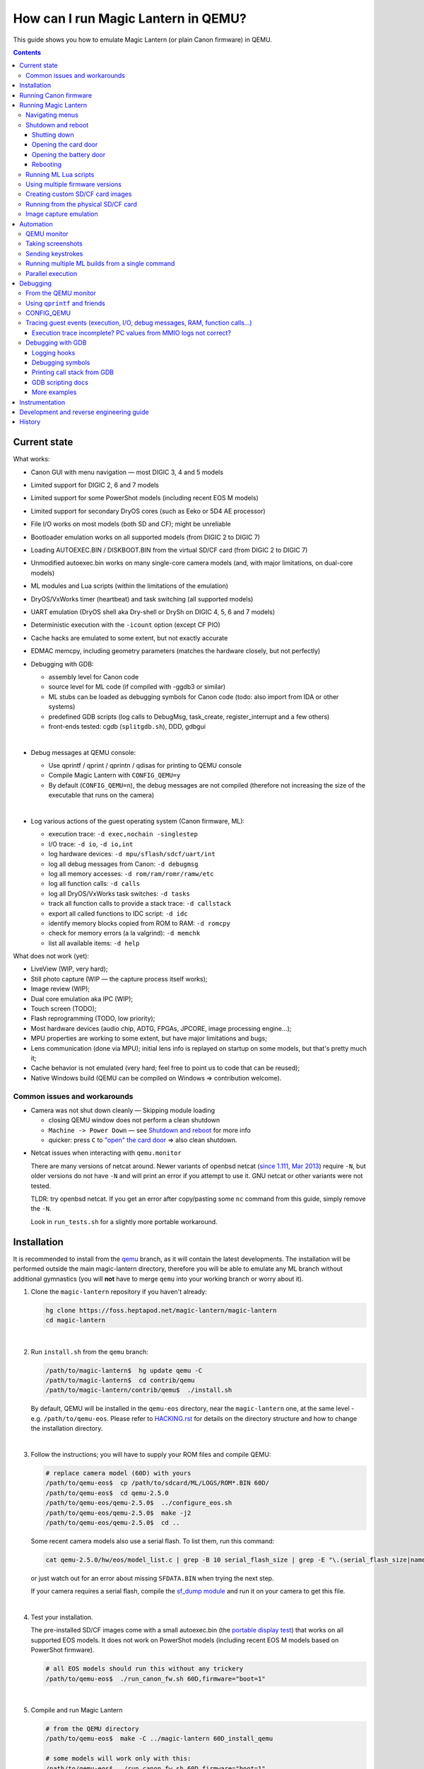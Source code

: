 How can I run Magic Lantern in QEMU?
====================================

This guide shows you how to emulate Magic Lantern (or plain Canon firmware) in QEMU.

.. class:: align-center

|pic1| |pic2|

.. |pic1| image:: doc/img/qemu-60D.png
    :width: 30 %
.. |pic2| image:: doc/img/qemu-M2-hello.jpg
    :width: 32.3 %

.. contents::

Current state
-------------

What works:

- Canon GUI with menu navigation — most DIGIC 3, 4 and 5 models
- Limited support for DIGIC 2, 6 and 7 models
- Limited support for some PowerShot models (including recent EOS M models)
- Limited support for secondary DryOS cores (such as Eeko or 5D4 AE processor)
- File I/O works on most models (both SD and CF); might be unreliable
- Bootloader emulation works on all supported models (from DIGIC 2 to DIGIC 7)
- Loading AUTOEXEC.BIN / DISKBOOT.BIN from the virtual SD/CF card (from DIGIC 2 to DIGIC 7)
- Unmodified autoexec.bin works on many single-core camera models
  (and, with major limitations, on dual-core models)
- ML modules and Lua scripts (within the limitations of the emulation)
- DryOS/VxWorks timer (heartbeat) and task switching (all supported models)
- UART emulation (DryOS shell aka Dry-shell or DrySh on DIGIC 4, 5, 6 and 7 models)
- Deterministic execution with the ``-icount`` option (except CF PIO)
- Cache hacks are emulated to some extent, but not exactly accurate
- EDMAC memcpy, including geometry parameters (matches the hardware closely, but not perfectly)
- Debugging with GDB:

  - assembly level for Canon code
  - source level for ML code (if compiled with -ggdb3 or similar)
  - ML stubs can be loaded as debugging symbols for Canon code (todo: also import from IDA or other systems)
  - predefined GDB scripts (log calls to DebugMsg, task_create, register_interrupt and a few others)
  - front-ends tested: cgdb (``splitgdb.sh``), DDD, gdbgui

  |

- Debug messages at QEMU console:

  - Use qprintf / qprint / qprintn / qdisas for printing to QEMU console
  - Compile Magic Lantern with ``CONFIG_QEMU=y``
  - By default (``CONFIG_QEMU=n``), the debug messages are not compiled
    (therefore not increasing the size of the executable that runs on the camera)

  |

- Log various actions of the guest operating system (Canon firmware, ML):

  - execution trace: ``-d exec,nochain -singlestep``
  - I/O trace: ``-d io``, ``-d io,int``
  - log hardware devices: ``-d mpu/sflash/sdcf/uart/int``
  - log all debug messages from Canon: ``-d debugmsg``
  - log all memory accesses: ``-d rom/ram/romr/ramw/etc``
  - log all function calls: ``-d calls``
  - log all DryOS/VxWorks task switches: ``-d tasks``
  - track all function calls to provide a stack trace: ``-d callstack``
  - export all called functions to IDC script: ``-d idc``
  - identify memory blocks copied from ROM to RAM: ``-d romcpy``
  - check for memory errors (a la valgrind): ``-d memchk``
  - list all available items: ``-d help`` 

What does not work (yet):

- LiveView (WIP, very hard);
- Still photo capture (WIP — the capture process itself works);
- Image review (WIP);
- Dual core emulation aka IPC (WIP);
- Touch screen (TODO);
- Flash reprogramming (TODO, low priority);
- Most hardware devices (audio chip, ADTG, FPGAs, JPCORE, image processing engine...);
- MPU properties are working to some extent, but have major limitations and bugs;
- Lens communication (done via MPU); initial lens info is replayed on startup on some models, but that's pretty much it;
- Cache behavior is not emulated (very hard; feel free to point us to code that can be reused);
- Native Windows build (QEMU can be compiled on Windows => contribution welcome).

Common issues and workarounds
`````````````````````````````

- Camera was not shut down cleanly — Skipping module loading

  - closing QEMU window does not perform a clean shutdown
  - ``Machine -> Power Down`` — see `Shutdown and reboot`_ for more info
  - quicker: press ``C`` to `"open" the card door`__ => also clean shutdown.

__ `Opening the card door`_

.. _netcat-issue:

- Netcat issues when interacting with ``qemu.monitor``

  There are many versions of netcat around.
  Newer variants of openbsd netcat
  (`since 1.111, Mar 2013 <https://cvsweb.openbsd.org/cgi-bin/cvsweb/src/usr.bin/nc/netcat.c.diff?r1=1.110&r2=1.111&f=h>`_)
  require ``-N``, but older versions do not have ``-N`` and will print an error if you attempt to use it. GNU netcat or other variants were not tested.
  
  TLDR: try openbsd netcat. If you get an error after copy/pasting some ``nc`` command from this guide, simply remove the ``-N``.
  
  Look in ``run_tests.sh`` for a slightly more portable workaround.
  

Installation
------------

It is recommended to install from the `qemu <https://foss.heptapod.net/magic-lantern/magic-lantern/-/tree/branch/qemu/contrib/qemu>`_
branch, as it will contain the latest developments. The installation will be performed
outside the main magic-lantern directory, therefore you will be able to emulate any ML branch
without additional gymnastics (you will **not** have to merge ``qemu`` into your working branch or worry about it).

1. Clone the ``magic-lantern`` repository if you haven't already:

   .. code:: shell

     hg clone https://foss.heptapod.net/magic-lantern/magic-lantern
     cd magic-lantern

   |

2. Run ``install.sh`` from the ``qemu`` branch:

   .. code:: shell

     /path/to/magic-lantern$  hg update qemu -C
     /path/to/magic-lantern$  cd contrib/qemu
     /path/to/magic-lantern/contrib/qemu$  ./install.sh

   By default, QEMU will be installed in the ``qemu-eos`` directory,
   near the ``magic-lantern`` one, at the same level - e.g. ``/path/to/qemu-eos``.
   Please refer to `HACKING.rst <HACKING.rst#rst-header-how-is-this-code-organazized>`__
   for details on the directory structure and how to change the installation directory.

   |

3. Follow the instructions; you will have to supply your ROM files and compile QEMU:

   .. code:: shell

     # replace camera model (60D) with yours
     /path/to/qemu-eos$  cp /path/to/sdcard/ML/LOGS/ROM*.BIN 60D/
     /path/to/qemu-eos$  cd qemu-2.5.0
     /path/to/qemu-eos/qemu-2.5.0$  ../configure_eos.sh
     /path/to/qemu-eos/qemu-2.5.0$  make -j2
     /path/to/qemu-eos/qemu-2.5.0$  cd ..

   Some recent camera models also use a serial flash. To list them, run this command:

   .. code:: shell
   
     cat qemu-2.5.0/hw/eos/model_list.c | grep -B 10 serial_flash_size | grep -E "\.(serial_flash_size|name) "

   or just watch out for an error about missing ``SFDATA.BIN`` when trying the next step.

   If your camera requires a serial flash, compile the 
   `sf_dump module <https://foss.heptapod.net/magic-lantern/magic-lantern/-/tree/branch/unified/modules/sf_dump>`_
   and run it on your camera to get this file.

   |

4. Test your installation.

   The pre-installed SD/CF images come with a small autoexec.bin
   (the `portable display test <http://www.magiclantern.fm/forum/index.php?topic=14732.0>`_)
   that works on all supported EOS models. It does not work on PowerShot models
   (including recent EOS M models based on PowerShot firmware).

   .. code:: shell
 
     # all EOS models should run this without any trickery
     /path/to/qemu-eos$  ./run_canon_fw.sh 60D,firmware="boot=1"

   |

5. Compile and run Magic Lantern

   .. code:: shell

     # from the QEMU directory
     /path/to/qemu-eos$  make -C ../magic-lantern 60D_install_qemu
     
     # some models will work only with this:
     /path/to/qemu-eos$  ./run_canon_fw.sh 60D,firmware="boot=1"

     # some models require running under GDB (they won't boot the GUI otherwise)
     /path/to/qemu-eos$  ./run_canon_fw.sh EOSM,firmware="boot=1" -s -S & arm-none-eabi-gdb -x EOSM/patches.gdb -ex quit

   |

For reference, you may also look at `our test suite <http://builds.magiclantern.fm/jenkins/view/QEMU/job/QEMU-tests/lastSuccessfulBuild/console>`_,
where QEMU is installed from scratch every time the tests are run.
These logs can be very useful for troubleshooting.

While we don't provide a native Windows build yet,
it is possible to install QEMU and ML development tools
`under the Windows 10 Linux Subsystem (WSL) <http://www.magiclantern.fm/forum/index.php?topic=20214.0>`_.

Running Canon firmware
----------------------

From the ``qemu-eos`` directory, use the ``run_canon_fw.sh`` script and make sure
the `boot flag <http://magiclantern.wikia.com/wiki/Bootflags>`_ is disabled:

.. code:: shell

  # from the qemu-eos directory
  ./run_canon_fw.sh 60D,firmware="boot=0"

Some models may need additional patches to run — these are stored under ``CAM/patches.gdb``.
To emulate these models, you will also need ``arm-none-eabi-gdb`` or ``gdb-multiarch``:

.. code:: shell

  ./run_canon_fw.sh EOSM,firmware="boot=0" -s -S & arm-none-eabi-gdb -x EOSM/patches.gdb -ex quit

You'll probably want to `see a few internals`__ as well. To get started, try these:

__ `Tracing guest events (execution, I/O, debug messages, RAM, function calls...)`_

.. code:: shell

  ./run_canon_fw.sh 60D,firmware="boot=0" -d debugmsg
  ./run_canon_fw.sh 60D,firmware="boot=0" -d debugmsg,tasks
  ./run_canon_fw.sh 60D,firmware="boot=0" -d debugmsg,io
  ./run_canon_fw.sh 60D,firmware="boot=0" -d io,int
  ./run_canon_fw.sh 60D,firmware="boot=0" -d help

Or you may want to `run the firmware under GDB`__ and log additional functions:

__ `Debugging with GDB`_

.. code:: shell

  ./run_canon_fw.sh 60D,firmware="boot=0" -s -S & arm-none-eabi-gdb -x 60D/debugmsg.gdb
  ./run_canon_fw.sh 60D,firmware="boot=0" -s -S & gdb-multiarch -x 60D/debugmsg.gdb

Running Magic Lantern
---------------------

As you already know, Magic Lantern runs from the SD or CF card. For emulation,
we provide two card images (``sd.img`` and ``cf.img``) which you can mount on your operating system
and copy files on them. If these images use a FAT filesystem (they do, by default), we prefer 
`mtools <https://www.gnu.org/software/mtools/>`_ for automated tasks
(such as copying files to/from the card images without mounting them).

To install Magic Lantern to the virtual card, you may:

- mount the card image (``sd.img`` or ``cf.img``) as ``/whatever/EOS_DIGITAL``,
  then run ``make install`` from your platform directory:

  .. code:: shell

    # from the magic-lantern directory
    cd platform/60D.111
    make clean; make
    # make sure your virtual card is mounted (this step is operating system specific)
    make install
    # make sure your virtual card is no longer mounted

  |

- use ``make install_qemu`` from your platform directory, or ``make CAM_install_qemu`` 
  or ``make CAM.FW_install_qemu`` from your ML root directory
  (requires mtools, but you do not have to mount your card images;
  works since `27f4105 <https://foss.heptapod.net/magic-lantern/magic-lantern/-/commit/5437eeb81f6759e42c7c1b194b2fdacb6916be28>`_):

  .. code:: shell

    # from the magic-lantern directory
    cd platform/60D.111
    make clean; make
    make install_qemu

  .. code:: shell

    # from the magic-lantern directory
    make 60D_clean
    make 60D_install_qemu

  They also work from the ``qemu-eos`` directory:

  .. code:: shell

    # from the qemu-eos directory
    make -C ../magic-lantern/platform/60D.111 clean
    make -C ../magic-lantern/platform/60D.111 install_qemu

  .. code:: shell

    # from the qemu-eos directory
    make -C ../magic-lantern 5D3.113_clean
    make -C ../magic-lantern 5D3.113_install_qemu

  Please note: ``make install_qemu`` is a recent addition and may not be available in all branches.
  In this case, you may either use the first method, or sync with the "unified" branch (``hg merge unified``),
  or manually import changeset `d5ad86f <https://foss.heptapod.net/magic-lantern/magic-lantern/-/commit/6313c5fa52c38104fa8f2bb10a1ab8ae6e54e9bb>`_.
  Unfortunately, these rules won't work from ``Makefile.user``.

The included card images are already bootable for EOS firmwares (but not for PowerShots).

After you have copied Magic Lantern to the card, you may run it from the ``qemu-eos`` directory
(near the ``magic-lantern`` one, at the same level):

.. code:: shell

  # from the qemu-eos directory
  ./run_canon_fw.sh 60D,firmware="boot=1"
  
  # or, if your camera requires patches.gdb:
  ./run_canon_fw.sh EOSM,firmware="boot=1" -s -S & arm-none-eabi-gdb -x EOSM/patches.gdb -ex quit

Navigating menus
````````````````

Press ``F1`` to show the available keys (they are model-specific), or just read them
from the emulation log. Some keys will only send "press" events, while others
will send "press and release" events (this is also model-specific
and printed on the console).

Scrollwheels, if turned very quickly, may send a single event that includes
more than one click. This complicates scrollwheel handling code on ML side
and often leads to subtle issues. Currently, this behavior is not emulated.

Shutdown and reboot
```````````````````

By default, closing the QEMU window is equivalent to unplugging the power cord
(if your camera is on external power source). This appears to be the default
with other operating systems as well, so we did not change it.

Please note: closing QEMU window is **not** equivalent to taking the battery out —
see `Opening the battery door`_ for details.

Shutting down
'''''''''''''

To perform a clean shutdown (similar to powering down the camera from the main switch),
you may:

- select ``Machine -> Power Down`` from the menu (QEMU window)
- send the ``system_powerdown`` command to QEMU monitor:

.. code:: shell

  echo "system_powerdown" | nc -N -U qemu.monitor

Internally, Canon code refers to this kind of shutdown as ``SHUTDOWN_REQUEST``
(watch their debug messages with ``-d debugmsg``).

Caveat: the ``system_powerdown`` event does not guarantee a shutdown will actually occur
(either because the firmware handles this event in a different way, or if the execution
gets stuck for any reason). As a workaround, you could issue the ``quit`` command
after some timeout, if QEMU is still running:

.. code:: shell

  echo "system_powerdown" | nc -N -U qemu.monitor
  sleep 2
  if nc -N -U qemu.monitor < /dev/null > /dev/null 2>&1; then
    echo "quit" | nc -N -U qemu.monitor
  fi

Opening the card door
'''''''''''''''''''''

Opening the SD/CF card door is a clean (non-rushed) way to shut down Canon firmware (``SHUTDOWN_REQUEST``).
To emulate this kind of shutdown, press ``C`` to simulate opening the card door,
then wait for a few seconds for QEMU to shutdown.

Opening the card door and closing it back quickly enough may result
in shutdown being canceled. Closing the card door is not implemented,
therefore this behavior is not emulated yet.

Opening the battery door
''''''''''''''''''''''''

Opening the battery door is interpreted by Canon firmware as an emergency shutdown (``PROP_ABORT``),
but it's still a clean(ish) shutdown. To emulate this kind of shutdown, press ``B``,
then close the QEMU window manually (or send the ``quit`` command to QEMU monitor).
Currently we do not know how to trigger or recognize a hardware shutdown event.

Rebooting
'''''''''

The camera can be rebooted from software by triggering ``PROP_REBOOT``.
Canon firmware handles it as a regular shutdown (``SHUTDOWN_REQUEST``),
followed by a regular boot. In QEMU, triggering ``PROP_REBOOT`` from software
will perform a clean shutdown (rebooting is not implemented).

Running ML Lua scripts
``````````````````````

- Install ML on the virtual SD card:

  .. code:: shell

    # from the qemu-eos directory
    wget http://builds.magiclantern.fm/jenkins/job/lua_fix/431/artifact/platform/60D.111/magiclantern-lua_fix.2017Dec23.60D111.zip
    unzip magiclantern-lua_fix.2017Dec23.60D111.zip -d ml-tmp
    ./mtools_copy_ml.sh ml-tmp
    rm -rf ml-tmp/

  |

- Run QEMU:

  .. code:: shell

    ./run_canon_fw.sh 60D,firmware="boot=1"

  |

- enable the Lua module
- reboot the virtual camera cleanly (menu: Machine -> Power Down, then start it again)
- run the Hello World script

Note: api_test.lua does not run completely, but `can be patched <http://www.magiclantern.fm/forum/index.php?topic=2864.msg195347#msg195347>`_.

TODO: make api_test.lua run, fix bugs, polish the guide.

Using multiple firmware versions
````````````````````````````````

In most cases, Magic Lantern only supports one firmware version, to keep things simple.
However, there may be good reasons to support two firmware versions
(for example, on the 5D Mark III, there are valid reasons to choose
both `1.1.3 <http://www.magiclantern.fm/forum/index.php?topic=14704.0>`_
and `1.2.3 <http://www.magiclantern.fm/forum/index.php?topic=11017.0>`_)
or you may want to test both versions when porting Magic Lantern
`to a newer Canon firmware <http://www.magiclantern.fm/forum/index.php?topic=19417.0>`_.

The invocation looks like this (notice the ``113``):

.. code:: shell

  ./run_canon_fw.sh 5D3,firmware="113;boot=0" -s -S & arm-none-eabi-gdb -x 5D3/debugmsg.gdb

And the directory layout should be like this::

  /path/to/qemu-eos/5D3/113/ROM0.BIN
  /path/to/qemu-eos/5D3/113/ROM1.BIN
  /path/to/qemu-eos/5D3/123/ROM0.BIN
  /path/to/qemu-eos/5D3/123/ROM1.BIN
  /path/to/qemu-eos/5D3/113/ROM0.BIN
  /path/to/qemu-eos/5D3/debugmsg.gdb  # common to both versions
  /path/to/qemu-eos/5D3/patches.gdb   # common to both versions

Compare this to a camera model where only one firmware version is supported::

  /path/to/qemu-eos/60D/ROM0.BIN
  /path/to/qemu-eos/60D/ROM1.BIN
  /path/to/qemu-eos/5D3/patches.gdb

You may also store ``debugmsg.gdb`` and ``patches.gdb`` under the firmware version subdirectory if you prefer, but other QEMU-related scripts won't pick them up.

Creating custom SD/CF card images
`````````````````````````````````

You may want to run the emulation using the same card contents as on the physical camera
(for example, for troubleshooting). The recommended way is to create an image
of your SD (or CF) card (`tutorial for Windows and Mac <https://thepihut.com/blogs/raspberry-pi-tutorials/17789160-backing-up-and-restoring-your-raspberry-pis-sd-card>`_):

.. code:: shell

  dd if=/dev/your-sd-card of=sd.img bs=1M

and run QEMU from the resulting ``sd.img`` (or ``cf.img``).

Note: you need to copy the raw contents of the entire card, not just one partition. For example:

.. code:: shell

  dd if=/dev/mmcblk0 of=sd.img    # not mmcblk0p1

Tip: to save disk space, format the SD card first, copy the desired files,
then create the image as `qcow2 <https://rwmj.wordpress.com/2010/05/18/tip-compress-raw-disk-images-using-qcow2/>`_:

.. code:: shell

  qemu-img convert -f raw -O qcow2 /dev/mmcblk0 sd.qcow2

then update ``run_canon_fw.sh`` to use the new image::

  -drive if=sd,format=qcow2,file=sd.qcow2

That way, a 64GB card with Magic Lantern installed, after formatting in camera
with the option to keep ML on the card, will only take up about 15MB as a ``qcow2`` image.

Running from the physical SD/CF card
````````````````````````````````````
You may also start QEMU from the same card you use in the physical camera — 
this might be useful for troubleshooting issues with Magic Lantern, 
hopefully including certain card compatibility issues.

It is **strongly** recommended to avoid this procedure, unless absolutely needed.
Please consider creating an image of your SD (or CF) card instead, as described above.

If you still wish to run the emulation directly from a physical SD/CF card:

- See `QEMU docs (Using host drives) <https://qemu.weilnetz.de/doc/5.2/system/images.html#using-host-drives>`_
  and make sure you understand `these warnings <https://wiki.archlinux.org/index.php/QEMU#Using_any_real_partition_as_the_single_primary_partition_of_a_hard_disk_image>`_
- Replace ``file=sd.img`` (or ``file=cf.img``) with ``file=/dev/your-sd-card`` in ``run_canon_fw.sh``
- Configure the appropriate permissions and run the emulation as usual.

**Warning: Canon firmware WILL write to the SD/CF card during startup, 
and might even attempt to format it if the filesystem is not recognized,
or because of emulation bugs. 
Be very careful not to give it write access to your physical hard-disk!!!**

Note: the ROM files will not be loaded from the SD/CF card.

Image capture emulation
```````````````````````

WIP, still pretty rough.

To capture a full-res image (aka FRSP) using a CR2 as reference data for the virtual sensor:

.. code:: shell

    make -C ../magic-lantern/minimal/qemu-frsp MODEL=5D3 CONFIG_QEMU=y clean install_qemu
    env QEMU_EOS_VRAM_PH_QR_RAW='/path/to/IMG_1234.CR2' ./run_canon_fw.sh 5D3,firmware="boot=1"


Automation
----------

QEMU monitor
````````````

By default, the QEMU monitor console is available by default as a UNIX socket.
That means, during emulation you can interact with it using netcat:

- interactive console

  .. code:: shell

    nc -N -U qemu.monitor

  |

- one-liner commands, usable from scripts:

  .. code:: shell

    echo "log io" | nc -N -U qemu.monitor

  |

- check whether QEMU monitor is active:

  .. code:: shell

    if nc -N -U qemu.monitor < /dev/null > /dev/null 2>&1; then
      ...
    fi

  |

You can redirect the monitor console to stdio with... ``-monitor stdio``.

If you have trouble running the above ``nc`` commands, don't forget to check this `common netcat issue`__.

__ `netcat-issue`_

Taking screenshots
``````````````````

The easiest way is to use the ``screendump`` command from QEMU monitor:

.. code:: shell

  echo "screendump snap.ppm" | nc -N -U qemu.monitor

In the following example, we'll redirect the monitor to stdio
and take a screenshot after 10 seconds:

.. code:: shell

  ( 
    sleep 10
    echo screendump snap.ppm
    echo system_powerdown
  ) | (
    ./run_canon_fw.sh 60D,firmware='boot=0' \
        -monitor stdio
  )

Another option is to use the VNC interface:

.. code:: shell

  ./run_canon_fw.sh 60D,firmware='boot=0' \
        -vnc :1234 &
  sleep 10
  vncdotool -s :1234 capture snap.png
  echo "system_powerdown" | nc -N -U qemu.monitor

Sending keystrokes
``````````````````

From QEMU monitor::

  (qemu) help
  sendkey keys [hold_ms] -- send keys to the VM (e.g. 'sendkey ctrl-alt-f1', default hold time=100 ms)

.. code:: shell

  ( 
    sleep 10
    echo sendkey m
    sleep 1
    echo screendump menu.ppm
    echo system_powerdown
  ) | (
    ./run_canon_fw.sh 60D,firmware='boot=0' \
        -monitor stdio
  )

Or, if QEMU runs as a background process:

.. code:: shell

  ./run_canon_fw.sh 60D,firmware='boot=0' &
  
  sleep 10
  echo "sendkey m" | nc -N -U qemu.monitor
  sleep 1
  echo "screendump menu.ppm" | nc -N -U qemu.monitor
  echo "system_powerdown" | nc -N -U qemu.monitor

From VNC:

.. code:: shell

  vncdotool -h | grep key
  key KEY               send KEY to server, alphanumeric or keysym: ctrl-c, del
  keyup KEY             send KEY released
  keydown KEY           send KEY pressed

.. code:: shell

  ./run_canon_fw.sh 60D,firmware='boot=0' \
        -vnc :1234 &
  sleep 10
  vncdotool -s :1234 key m
  sleep 1
  vncdotool -s :1234 capture menu.png
  echo "system_powerdown" | nc -N -U qemu.monitor

Running multiple ML builds from a single command
````````````````````````````````````````````````

You may run ML builds from multiple models, unattended,
with the ``run_ml_all_cams.sh`` script:

.. code:: shell

  env ML_PLATFORMS="500D.111/ 60D.111/" \
      TIMEOUT=10 \
      SCREENSHOT=1 \
      ./run_ml_all_cams.sh

Internally, this is how the emulator is invoked:

.. code:: shell

  ( 
    sleep 10
    echo screendump 60D.111.ppm
    echo system_powerdown
  ) | (
    ./run_canon_fw.sh 60D,firmware='boot=1' \
        -display none -monitor stdio
  ) &> 60D.111.log


This script is very customizable (see the source code for available options).

**More examples:**

- `EOSM2 hello world <http://builds.magiclantern.fm/jenkins/view/QEMU/job/QEMU-EOSM2/18/console>`_
- running ML from the dm-spy-experiments branch in the emulator (`QEMU-dm-spy <http://builds.magiclantern.fm/jenkins/view/QEMU/job/QEMU-dm-spy/65/consoleFull>`_)
- running the FA_CaptureTestImage test based on the minimal ML target (`QEMU-FA_CaptureTestImage <http://builds.magiclantern.fm/jenkins/view/QEMU/job/QEMU-FA_CaptureTestImage>`_)

Parallel execution
``````````````````

On modern machines, you will get significant speed gains by running multiple instances of QEMU in parallel.
This is tricky and not automated. You need to be careful with the following global resources:

- SD and CF images (``sd.img`` and ``cf.img``):

  If all your parallel instances require the same initial SD/CF card contents,
  and you do not need to inspect the changes to SD/CF after the experiment,
  you may use these files as read-only shared resources with the help of QEMU's
  `temporary snapshot <https://wiki.qemu.org/Documentation/CreateSnapshot#Temporary_snapshots>`_ feature
  (simply add ``-snapshot`` to your command line). This will discard any changes to ``sd.img`` and ``cf.img``.
  `Implementation details <https://lists.gnu.org/archive/html/qemu-devel/2008-09/msg00712.html>`_.

  Otherwise, you could allocate different SD/CF images for each instance, but it's up to you to modify the scripts to handle that.

- QEMU monitor socket (``qemu.monitor``):

  Set the ``QEMU_JOB_ID`` environment variable; it will be used as suffix for ``qemu.monitor``.
  
  Example: ``QEMU_JOB_ID=1 ./run_canon_fw.sh 5D3`` will use ``qemu.monitor1`` for monitor commands.

- GDB port (with ``-s -S``, this port is 1234):

  Set QEMU_JOB_ID to a small positive integer, for example:

  .. code:: shell

    export QEMU_JOB_ID=1
  
  Then you'll be able to do this:

  .. code:: shell

    QEMU_MONITOR=qemu.monitor$QEMU_JOB_ID
    GDB_PORT=$((1234+QEMU_JOB_ID))
    ./run_canon_fw.sh EOSM2,firmware="boot=0" -S -gdb tcp::$GDB_PORT &
    arm-none-eabi-gdb -ex "set \$TCP_PORT=$GDB_PORT" -x EOSM2/patches.gdb -ex quit &
    
    # interact with monitor commands
    sleep 5
    echo "sendkey m" | nc -N -U $QEMU_MONITOR
    sleep 1

    # quit when finished
    echo "quit" | nc -N -U $QEMU_MONITOR

  |

- VNC display

  Same as above:

  .. code:: shell

    QEMU_MONITOR=qemu.monitor$QEMU_JOB_ID
    VNC_DISP=":$((12345+QEMU_JOB_ID))"
    ./run_canon_fw.sh 5D3,firmware="boot=0" -vnc $VNC_DISP &
    
    # interact with vncdotool
    sleep 5
    vncdotool -s $VNC_DISP key m
    sleep 1
    
    # quit when finished
    echo "quit" | nc -N -U $QEMU_MONITOR

  |

- any temporary files you may want to use

  Try to achieve the same thing without a temporary file (pipes, process substitution, command-line options).
  If that doesn't work, consider using ``mktemp`` rather than hardcoding a filename.

- any other global resources (you'll have to figure them out on your own).

TODO: can this be automated somehow with containers?

Debugging
---------

From the QEMU monitor
`````````````````````

.. code:: shell

  echo "help" | ./run_canon_fw.sh 60D -monitor stdio |& grep dump
  ...
  pmemsave addr size file -- save to disk physical memory dump starting at 'addr' of size 'size'
  xp /fmt addr -- physical memory dump starting at 'addr'

Using ``qprintf`` and friends
`````````````````````````````

The QEMU debugging API
(`qemu-util.h <https://foss.heptapod.net/magic-lantern/magic-lantern/-/blob/branch/qemu/src/qemu-util.h>`_, included by default by ``dryos.h``)
exposes the following functions to be used in Magic Lantern code:

:qprintf: heavyweight, similar to printf; requires vsnprintf from Canon code
:qprint: lightweight, inline, similar to puts, without newline
:qprintn: lightweight, prints a 32-bit integer
:qdisas: lightweight, tells QEMU to disassemble one ARM or Thumb instruction at the given address

These functions will print to QEMU console whenever ML (or a subset of it)
is compiled with ``CONFIG_QEMU=y``. They won't get compiled in regular builds
(``CONFIG_QEMU=n`` is the default), therefore they won't increase the executable size.
For this reason, feel free to use them *anywhere*.

You may use the debugging API for either the entire ML, or just for a subset of it —
e.g. the source file(s) you are currently editing, or only some modules.
The lightweight functions can also be used in very early boot code,
where you can't call vsnprintf or you may not even have a stack properly set up.

CONFIG_QEMU
```````````

:``CONFIG_QEMU=n``: (default):

- regular build
- the executable works in QEMU (within the limitations of the emulation)
- no guest debugging code (no additional debugging facilities)

:``CONFIG_QEMU=y``: (optional, on the command line or in ``Makefile.user``):

- debug build for QEMU only
- does **not** run on the camera (!)
- enables ``qprintf`` and friends to print to the QEMU console
- enables unlimited number of ROM patches — useful for 
  `dm-spy-experiments <http://www.magiclantern.fm/forum/index.php?topic=2388.0>`_
  (in QEMU you can simply write to ROM as if it were RAM)
- may enable workarounds for models or features that are not emulated very well

Example:

.. code:: shell

    cd platform/550D.109
    make clean; make                            # regular build
    make clean; make CONFIG_QEMU=y              # debug build for QEMU
    make clean; make install_qemu               # build and install a regular build to the QEMU SD/CF image
    make clean; make install_qemu CONFIG_QEMU=y # build and install a QEMU build to the QEMU SD/CF image

It works for modules as well:

.. code:: shell

    cd modules/lua
    # add some qprintf call in lua_init for testing
    make clean; make                            # regular build
    make clean; make CONFIG_QEMU=y              # debug build for QEMU
    make clean; make install_qemu               # build and install a regular build to the QEMU SD/CF image
    make clean; make install_qemu CONFIG_QEMU=y # build and install a QEMU build to the QEMU SD/CF image
 
Tracing guest events (execution, I/O, debug messages, RAM, function calls...)
`````````````````````````````````````````````````````````````````````````````

Execution trace:

.. code:: shell

  ./run_canon_fw.sh 60D,firmware="boot=0" -d exec,nochain -singlestep

I/O trace (precise):

.. code:: shell

  ./run_canon_fw.sh 60D,firmware="boot=0" -d io

I/O trace (quick):

.. code:: shell

  ./run_canon_fw.sh 60D,firmware="boot=0" -d io_quick

I/O trace with interrupts (precise):

.. code:: shell

  ./run_canon_fw.sh 60D,firmware="boot=0" -d io,int

I/O trace with Canon debug messages (precise):

.. code:: shell

  ./run_canon_fw.sh 60D,firmware="boot=0" -d debugmsg,io

Canon debug messages and task switches:

.. code:: shell

  ./run_canon_fw.sh 60D,firmware="boot=0" -d debugmsg,tasks

Memory access trace (ROM reads, RAM writes) — very verbose:

.. code:: shell

  ./run_canon_fw.sh 60D,firmware="boot=0" -d romr,ramw

Call/return trace, redirected to a log file:

.. code:: shell

  ./run_canon_fw.sh 60D,firmware="boot=0" -d calls &> calls.log

Tip: set your editor to highlight the log file as if it were Python code.
You'll get collapse markers for free :)

Also with debug messages, I/O events and interrupts, redirected to file

.. code:: shell

  ./run_canon_fw.sh 60D,firmware="boot=0" -d debugmsg,calls,io,int &> full.log

Filter the logs with grep:

.. code:: shell

  ./run_canon_fw.sh 60D,firmware="boot=0" -d debugmsg,io |& grep --text -C 5 "\[Display\]"

Only log autoexec.bin activity (skip logging the bootloader):

.. code:: shell

  ./run_canon_fw.sh 60D,firmware="boot=1" -d exec,io,int,autoexec


Execution trace incomplete? PC values from MMIO logs not correct?
'''''''''''''''''''''''''''''''''''''''''''''''''''''''''''''''''

That's because QEMU compiles multiple guest instructions into a single TranslationBlock,
for faster execution. In this mode, ``-d exec`` will print guest instructions as they are compiled
(for example, if you have a tight loop, only the first pass will be printed).

To log every single guest instruction, as executed, and get exact PC values
in execution traces and other logs, you need to use ``-d nochain -singlestep`` 
(for example: ``-d exec,nochain -singlestep``) —
`source <http://qemu-discuss.nongnu.narkive.com/f8A4tqdT/singlestepping-target-assembly-instructions>`_.

Please note: ``-d io`` implies ``-d nochain -singlestep`` by default, to avoid this issue. Should you want to disable this,
to get faster emulation at the expense of incorrect PC values, use ``-d io_quick``.

Additionally, ``-d nochain`` implies ``-singlestep``, unlike in vanilla QEMU.

Debugging with GDB
``````````````````

.. code:: shell

    ./run_canon_fw.sh EOSM2,firmware="boot=1" -s -S & arm-none-eabi-gdb -x EOSM2/debugmsg.gdb

Logging hooks
'''''''''''''

Probably the most powerful feature of GDB is its scripting engine —
in many cases it's a lot faster than manually stepping over assembly code.
We may use it for tracing various function calls in the firmware, to understand what they do,
how to call them and so on. At any code address from the disassembly, we may set a breakpoint
and print some more info (such as function name, arguments, register values,
call location, DryOS task name and so on).

Predefined logging hook example (this goes into ``CAM/debugmsg.gdb``)::

  b *0x8580
  take_semaphore_log

Custom logging hook (with colors)::

  b *0xE0008DA6
  commands
    silent
    print_current_location
    KRED
    printf "dryos_panic(%x, %x)\n", $r0, $r1
    KRESET
    c
  end

Look in `debug-logging.gdb <https://foss.heptapod.net/magic-lantern/magic-lantern/-/blob/branch/qemu/contrib/qemu/scripts/debug-logging.gdb>`_
for common firmware functions you may want to log, and in ``*/debugmsg.gdb`` for usage examples.

You may also use `dprintf <https://sourceware.org/gdb/onlinedocs/gdb/Dynamic-printf.html>`_ if you prefer::

  dprintf *0x8b10, "[ %s:%08X ] task_create(%s, prio=%x, stack=%x, entry=%x, arg=%x)\n", CURRENT_TASK_NAME, $lr-4, $r0, $r1, $r2, $r3, *(int*)$sp

but the output won't be as pretty.

To log the return value of any function, use ``log_result`` in the definition of a logging hook.

For quick experiments, you may find ``generic_log`` and ``generic_log_with_result`` handy.

To get help on all of these user-defined commands at the GDB prompt:

  (gdb) help user-defined
  ...
  printf_log -- Log calls to plain printf
  register_cmd_log -- Log named functions registered to the DryOS shell
  xxd -- Memory dump formatted with xxd
  ...

  (gdb) help xxd
  Memory dump formatted with xxd. Temporary file: dump.tmp.
  Syntax: xxd startaddr [size]

Debugging symbols
'''''''''''''''''

There are no debugging symbols in Canon firmware, but you can import
some of them from Magic Lantern (see comments in ``debugmsg.gdb``). Typically, you want to use one of these
`elf <https://jvns.ca/blog/2014/09/06/how-to-read-an-executable/>`_ files
from the platform directory:

- ``magiclantern`` if debugging regular Magic Lantern code (without modules)
- ``autoexec`` if debugging ML bootloader code — the `reboot shim <http://magiclantern.wikia.com/wiki/Autoboot>`_ (``reboot.c`` and related)
- ``stubs.o`` if debugging Canon firmware (add your symbols to ``stubs.S`` and recompile.)

For some reason, ML stubs are not recognized as functions in GDB;
to set breakpoints on function names, you need this trick::

  b *&task_create
  task_create_log

Printing call stack from GDB
''''''''''''''''''''''''''''

The ``callstack`` option from QEMU (``eos/dbi/logging.c``) can be very useful to find where a function was called from.
This works even when gdb's ``backtrace`` command cannot figure it out from the stack contents, does not require any debugging symbols,
but you need to run the emulation with instrumentation enabled: ``-d callstack``.

Then, in GDB, use ``print_current_location_with_callstack`` to see the call stack for the current DryOS task.

Tip: the callstack feature is enabled by default in ``assert_log``.

**Example for 80D:**

The following goes into ``80D/debugmsg.gdb`` (modify the existing entry):

.. code::

  b *0xFE237C9E
  commands
    silent
    print_current_location_with_callstack
    printf "Memory region: start=%08X end=%08X flags=%08X\n", $r0, $r1, $r2
    c
  end

Start the emulation with:

.. code:: shell

  ./run_canon_fw.sh 80D,firmware="boot=0" -d callstack -s -S & arm-none-eabi-gdb -x 80D/debugmsg.gdb

Output:

.. code::

  ...
  Current stack: [2e9118-2e8118] sp=2e90c0                                         at [init:fe237c9e:fe238001]
  0xFE0D3385(0, fe0d3385, 19980218, 19980218)                                      at [init:8000173d:2e9108] (pc:sp)
   0xFE237E2D(0, feff65ab "Initialize SerialIO", 2e0f04, 44f4)                     at [init:fe0d403d:2e90f0] (pc:sp)
    0xFE237F93(18, 203a0, 0, 44f4)                                                 at [init:fe237e55:2e90d8] (pc:sp)
     0xFE237C9F(fe000000, ffffffff, 8, 5)                                          at [init:fe237ffd:2e90c0] (pc:sp)
  [        init:fe237ffd ] Memory region: start=FE000000 end=FFFFFFFF flags=00000008
  ...

The above shows the callers for the function being analyzed,
with 4 arguments (no attempts are made to guess the actual number of arguments)
and the locations for each call. You may examine these addresses in your disassembler.

GDB scripting docs
''''''''''''''''''

- `Sequences <https://sourceware.org/gdb/onlinedocs/gdb/Sequences.html>`_ (command files, define, if, while, printf)
- `Convenience variables <https://sourceware.org/gdb/current/onlinedocs/gdb/Convenience-Vars.html>`_
- `GDB user manual <https://sourceware.org/gdb/current/onlinedocs/gdb/index.html>`_.

More examples
'''''''''''''

- `750D serial flash dumper <http://www.magiclantern.fm/forum/index.php?topic=17627.msg195357#msg195357>`_ (figuring out the parameters of an unknown function)
- `EOS M2 <http://www.magiclantern.fm/forum/index.php?topic=15895.msg186173#msg186173>`_ (examples with various GDB GUI front-ends):

|

.. image:: doc/img/ddd.png
   :scale: 50 %
   :align: center


Instrumentation
---------------

`TODO (see QEMU forum thread) <http://www.magiclantern.fm/forum/index.php?topic=2864.msg184125#msg184125>`_

The instrumentation framework provides the following features:

- log all debug messages from Canon: ``-d debugmsg``
- log all memory accesses: ``-d rom/ram/romr/ramw/etc``
- log all function calls: ``-d calls``
- log all DryOS/VxWorks task switches: ``-d tasks``
- track all function calls to provide a stack trace: ``-d callstack``
- export all called functions to IDC script: ``-d idc``
- identify memory blocks copied from ROM to RAM: ``-d romcpy``
- check for memory errors (a la valgrind): ``-d memchk``

Debugging symbols from ML can be made available to instrumentation routines from environment variables (see ``export_ml_syms.sh``).

The address of DebugMsg is exported by ``run_canon_fw.sh`` (extracted from the GDB script, where it's commented out for speed reasons).

Development and reverse engineering guide
-----------------------------------------

For the following topics, please see `HACKING.rst <HACKING.rst>`_:

- Finding your way around the source code;
- Adding support for emulating a new camera model;
- EOS (and PowerShot) firmware internals and reverse engineering tips.

History
-------

:2008: `SD1100 boot (CHDK) <http://chdk.wikia.com/wiki/GPL_Qemu>`_
:2009: `5D2/7D boot (Trammell Hudson) <http://magiclantern.wikia.com/wiki/Emulation>`_
:2012: `TriX_EOS (g3gg0) <http://www.magiclantern.fm/forum/index.php?topic=2882.0>`_
:2013: `Initial Hello World <http://www.magiclantern.fm/forum/index.php?topic=2864.msg26022#msg26022>`_
:2013: `g3gg0 ports TriX changes to QEMU <http://www.magiclantern.fm/forum/index.php?topic=2864.msg29748#msg29748>`_
:2013: `Antony Pavlov submits initial DIGIC support to QEMU mainline <https://lists.gnu.org/archive/html/qemu-devel/2013-08/msg04509.html>`_
:2013: `Nikon Hacker is light years ahead us <http://www.magiclantern.fm/forum/index.php?topic=8823.0>`_ (we are not competing; it was just a fun notice that motivated us)
:2014: `DryOS task scheduler running! <http://www.magiclantern.fm/forum/index.php?topic=2864.msg117430#msg117430>`_ (also ML menu and modules, but with massive hacks — emulating only a very small part of Canon firmware)
:2015: `Portable display test and Linux PoC working! <http://www.magiclantern.fm/forum/index.php?topic=2864.msg144760#msg144760>`_
:2015: `Canon GUI boots on 60D! <http://www.magiclantern.fm/forum/index.php?topic=2864.msg148240#msg148240>`_ (no menus yet, but most Canon tasks are working!)
:2015: `100D emulation, serial flash and GDB scripts from nkls <http://www.magiclantern.fm/forum/index.php?topic=2864.msg153064#msg153064>`_
:2016: `More EOS models boot Canon GUI (no menus yet) <http://www.magiclantern.fm/forum/index.php?topic=2864.msg168603#msg168603>`_
:2016: `Low-level button codes and GUI modes understood <http://www.magiclantern.fm/forum/index.php?topic=2864.msg169517#msg169517>`_
:2016: `Users start wondering why the heck are we wasting our time on this <http://www.magiclantern.fm/forum/index.php?topic=2864.msg169970#msg169970>`_
:2016: `Leegong from Nikon Hacker starts documenting MPU messages <http://www.magiclantern.fm/forum/index.php?topic=17596.msg171304#msg171304>`_
:2017: `500D menu navigation! (Greg) <http://www.magiclantern.fm/forum/index.php?topic=2864.msg179867#msg179867>`_
:2017: `nkls solves an important issue that was very hard to track down! <http://www.magiclantern.fm/forum/index.php?topic=2864.msg183311#msg183311>`_
:2017: `Menu navigation works on most DIGIC 4 and 5 models <http://www.magiclantern.fm/forum/index.php?topic=2864.msg181786#msg181786>`_
:2017:  Working on `Mac (dfort) <http://www.magiclantern.fm/forum/index.php?topic=2864.msg184981#msg184981>`_ 
        and `Windows 10 / Linux subsystem (g3gg0) <http://www.magiclantern.fm/forum/index.php?topic=20214.0>`_
:2017: `EOS M2 porting walkthrough <http://www.magiclantern.fm/forum/index.php?topic=15895.msg185103#msg185103>`_
:2017: `Automated tests for ML builds in QEMU <http://www.magiclantern.fm/forum/index.php?topic=20560>`_
:2017: `RTC emulation, many patches no longer needed <http://www.magiclantern.fm/forum/index.php?topic=2864.msg190823#msg190823>`_ (g3gg0)
:2017: `Major progress with DIGIC 6 emulation <http://www.magiclantern.fm/forum/index.php?topic=17360.msg194898#msg194898>`_
:2017: `Menu navigation works on 20 EOS models! (DIGIC 3-5) <http://www.magiclantern.fm/forum/index.php?topic=2864.msg195117#msg195117>`_
:2018: `Initial support for DIGIC 7 EOS models (77D, 200D, 6D Mark II) <https://www.magiclantern.fm/forum/index.php?topic=19737.msg200799#msg200799>`_



Happy hacking!
